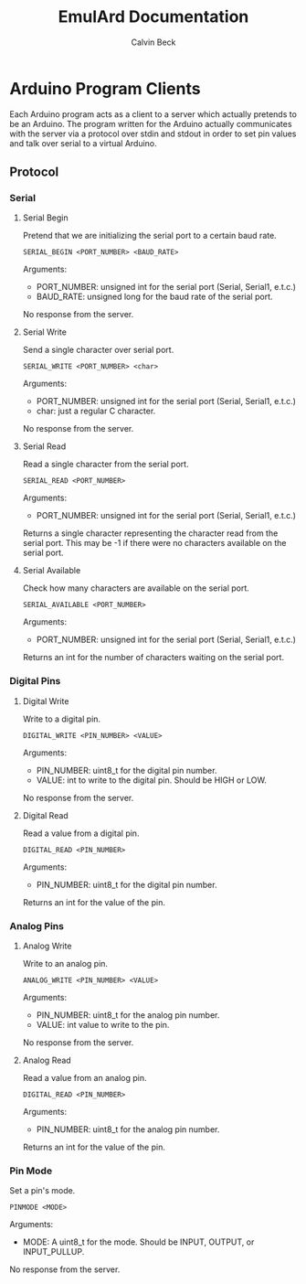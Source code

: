 #+TITLE: EmulArd Documentation
#+AUTHOR: Calvin Beck
#+OPTIONS: ^:{}

* Arduino Program Clients
  Each Arduino program acts as a client to a server which actually
  pretends to be an Arduino. The program written for the Arduino
  actually communicates with the server via a protocol over stdin and
  stdout in order to set pin values and talk over serial to a virtual
  Arduino.
** Protocol
*** Serial
**** Serial Begin
     Pretend that we are initializing the serial port to a certain baud
     rate.

     : SERIAL_BEGIN <PORT_NUMBER> <BAUD_RATE>

     Arguments:
     - PORT_NUMBER: unsigned int for the serial port (Serial, Serial1, e.t.c.)
     - BAUD_RATE: unsigned long for the baud rate of the serial port.
     
     No response from the server.
**** Serial Write
     Send a single character over serial port.

     : SERIAL_WRITE <PORT_NUMBER> <char>

     Arguments:
     - PORT_NUMBER: unsigned int for the serial port (Serial, Serial1, e.t.c.)
     - char: just a regular C character.

     No response from the server.
**** Serial Read
     Read a single character from the serial port.

     : SERIAL_READ <PORT_NUMBER>

     Arguments:
     - PORT_NUMBER: unsigned int for the serial port (Serial, Serial1, e.t.c.)

     Returns a single character representing the character read from
     the serial port. This may be -1 if there were no characters
     available on the serial port.
**** Serial Available
     Check how many characters are available on the serial port.

     : SERIAL_AVAILABLE <PORT_NUMBER>

     Arguments:
     - PORT_NUMBER: unsigned int for the serial port (Serial, Serial1, e.t.c.)

     Returns an int for the number of characters waiting on the serial port.
*** Digital Pins
**** Digital Write
     Write to a digital pin.

     : DIGITAL_WRITE <PIN_NUMBER> <VALUE>

     Arguments:
     - PIN_NUMBER: uint8_t for the digital pin number.
     - VALUE: int to write to the digital pin. Should be HIGH or LOW.

     No response from the server.
**** Digital Read
     Read a value from a digital pin.

     : DIGITAL_READ <PIN_NUMBER>

     Arguments:
     - PIN_NUMBER: uint8_t for the digital pin number.

     Returns an int for the value of the pin.

*** Analog Pins
**** Analog Write
     Write to an analog pin.

     : ANALOG_WRITE <PIN_NUMBER> <VALUE>

     Arguments:
     - PIN_NUMBER: uint8_t for the analog pin number.
     - VALUE: int value to write to the pin.

     No response from the server.
**** Analog Read
     Read a value from an analog pin.

     : DIGITAL_READ <PIN_NUMBER>

     Arguments:
     - PIN_NUMBER: uint8_t for the analog pin number.

     Returns an int for the value of the pin.
*** Pin Mode
    Set a pin's mode.

    : PINMODE <MODE>

    Arguments:
    - MODE: A uint8_t for the mode. Should be INPUT, OUTPUT, or INPUT_PULLUP.

    No response from the server.
